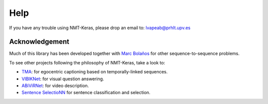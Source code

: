 Help
====

If you have any trouble using NMT-Keras, please drop an email to: lvapeab@prhlt.upv.es

Acknowledgement
^^^^^^^^^^^^^^^

Much of this library has been developed together with `Marc Bolaños`_ for other sequence-to-sequence problems.

To see other projects following the philosophy of NMT-Keras, take a look to:

* TMA_: for egocentric captioning based on temporally-linked sequences.
* VIBIKNet_: for visual question answering.
* ABiViRNet_: for video description.
* `Sentence SelectioNN`_ for sentence classification and selection.

.. _Marc Bolaños: https://github.com/MarcBS
.. _TMA: https://github.com/MarcBS/TMA
.. _VIBIKNet: https://github.com/MarcBS/VIBIKNet
.. _ABiViRNet: https://github.com/lvapeab/ABiViRNet
.. _Sentence SelectioNN: https://github.com/lvapeab/sentence-selectioNN